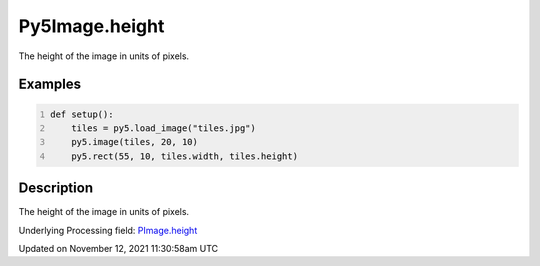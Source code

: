 Py5Image.height
===============

The height of the image in units of pixels.

Examples
--------

.. raw:: html

    <div class="example-table">

.. raw:: html

    <div class="example-row"><div class="example-cell-image">

.. image:: /images/reference/Py5Image_height_0.png
    :alt: example picture for height

.. raw:: html

    </div><div class="example-cell-code">

.. code:: python
    :number-lines:

    def setup():
        tiles = py5.load_image("tiles.jpg")
        py5.image(tiles, 20, 10)
        py5.rect(55, 10, tiles.width, tiles.height)

.. raw:: html

    </div></div>

.. raw:: html

    </div>

Description
-----------

The height of the image in units of pixels.

Underlying Processing field: `PImage.height <https://processing.org/reference/PImage_height.html>`_


Updated on November 12, 2021 11:30:58am UTC

